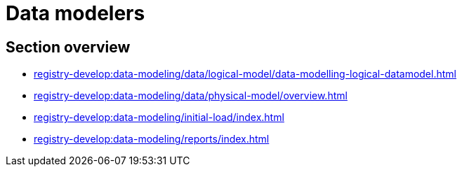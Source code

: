 //= Моделювальникам даних
= Data modelers

//== Огляд секції
== Section overview

*** xref:registry-develop:data-modeling/data/logical-model/data-modelling-logical-datamodel.adoc[]
*** xref:registry-develop:data-modeling/data/physical-model/overview.adoc[]
*** xref:registry-develop:data-modeling/initial-load/index.adoc[]
*** xref:registry-develop:data-modeling/reports/index.adoc[]
